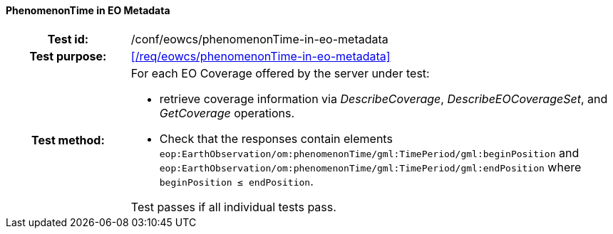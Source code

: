 ==== PhenomenonTime in EO Metadata
[cols=">20h,<80d",width="100%"]
|===
|Test id: |/conf/eowcs/phenomenonTime-in-eo-metadata
|Test purpose: |<</req/eowcs/phenomenonTime-in-eo-metadata>>
|Test method:
a|
For each EO Coverage offered by the server under test:

* retrieve coverage information via _DescribeCoverage_, _DescribeEOCoverageSet_,
  and _GetCoverage_ operations.
* Check that the responses contain elements
  `eop:EarthObservation/om:phenomenonTime/gml:TimePeriod/gml:beginPosition` and
  `eop:EarthObservation/om:phenomenonTime/gml:TimePeriod/gml:endPosition` where
  `beginPosition ≤ endPosition`.

Test passes if all individual tests pass.
|===
